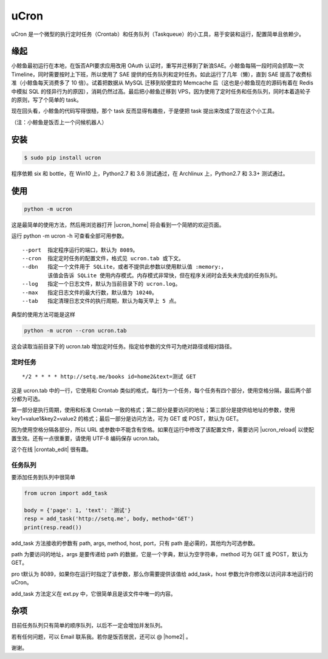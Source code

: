 uCron
=====

uCron 是一个微型的执行定时任务（Crontab）和任务队列（Taskqueue）的小工具，易于安装和运行，配置简单且依赖少。

缘起
----

小鲸鱼最初运行在本地，在饭否API要求应用改用 OAuth 认证时，重写并迁移到了新浪SAE。小鲸鱼每隔一段时间会抓取一次 Timeline，同时需要按时上下班，所以使用了 SAE 提供的任务队列和定时任务。如此运行了几年（懒），直到 SAE 提高了收费标准（小鲸鱼每天消费多了 10 倍）。试着把数据从 MySQL 迁移到较便宜的 Memcache 后（这也是小鲸鱼现在的源码有着在 Redis 中模拟 SQL 的怪异行为的原因），消耗仍然过高。最后把小鲸鱼迁移到 VPS，因为使用了定时任务和任务队列，同时本着造轮子的原则，写了个简单的 task。

现在回头看，小鲸鱼的代码写得很糙，那个 task 反而显得有趣些，于是便把 task 提出来改成了现在这个小工具。

（注：小鲸鱼是饭否上一个问候机器人）

安装
----

.. code-block:: bash

   $ sudo pip install ucron

程序依赖 six 和 bottle，在 Win10 上，Python2.7 和 3.6 测试通过，在 Archlinux 上，Python2.7 和 3.3+ 测试通过。

使用
----

.. code-block:: python

   python -m ucron

这是最简单的使用方法，然后用浏览器打开 |ucron_home| 将会看到一个简陋的欢迎页面。

.. |ucron_home| raw:: html

   <a href="http://127.0.0.1:8089/" target="_blank"> http://127.0.0.1:8089/ </a>

运行 python -m ucron -h 可查看全部可用参数。

::

   --port  指定程序运行的端口，默认为 8089。
   --cron  指定定时任务的配置文件，格式见 ucron.tab 或下文。
   --dbn   指定一个文件用于 SQLite，或者不提供此参数以使用默认值 :memory:，
           该值会告诉 SQLite 使用内存模式。内存模式非常快，但在程序关闭时会丢失未完成的任务队列。
   --log   指定一个日志文件，默认为当前目录下的 ucron.log。
   --max   指定日志文件的最大行数，默认值为 10240。
   --tab   指定清理日志文件的执行周期，默认为每天早上 5 点。

典型的使用方法可能是这样

.. code-block:: python

   python -m ucron --cron ucron.tab

这会读取当前目录下的 ucron.tab 增加定时任务。指定给参数的文件可为绝对路径或相对路径。

定时任务
^^^^^^^^

::

   */2 * * * * http://setq.me/books id=home2&text=测试 GET

这是 ucron.tab 中的一行，它使用和 Crontab 类似的格式，每行为一个任务，每个任务有四个部分，使用空格分隔，最后两个部分都为可选。

第一部分是执行周期，使用和标准 Crontab 一致的格式；第二部分是要访问的地址；第三部分是提供给地址的参数，使用 key1=value1&key2=value2 的格式；最后一部分是访问方法，可为 GET 或 POST，默认为 GET。

因为使用空格分隔各部分，所以 URL 或参数中不能含有空格。如果在运行中修改了该配置文件，需要访问 |ucron_reload| 以使配置生效。还有一点很重要，请使用 UTF-8 编码保存 ucron.tab。

.. |ucron_reload| raw:: html

   <a href="http://127.0.0.1:8089/reload" target="_blank"> http://127.0.0.1:8089/reload </a>

这个在线 |crontab_edit| 很有趣。

.. |crontab_edit| raw:: html

   <a href="https://crontab.guru/" target="_blank"> Crontab 编辑器</a>

任务队列
^^^^^^^^

要添加任务到队列中很简单

.. code-block:: python

   from ucron import add_task

   body = {'page': 1, 'text': '测试'}
   resp = add_task('http://setq.me', body, method='GET')
   print(resp.read())

add_task 方法接收的参数有 path, args, method, host, port，只有 path 是必需的，其他均为可选参数。

path 为要访问的地址，args 是要传递给 path 的数据，它是一个字典，默认为空字符串，method 可为 GET 或 POST，默认为 GET。

pro t默认为 8089，如果你在运行时指定了该参数，那么你需要提供该值给 add_task，host 参数允许你修改以访问非本地运行的 uCron。

add_task 方法定义在 ext.py 中，它很简单且是该文件中唯一的内容。


杂项
----

目前任务队列只有简单的顺序队列，以后不一定会增加并发队列。

若有任何问题，可以 Email 联系我。若你是饭否居民，还可以 @ |home2| 。

.. |home2| raw:: html

   <a href="http://fanfou.com/home2" target="_blank">home2</a>

谢谢。
